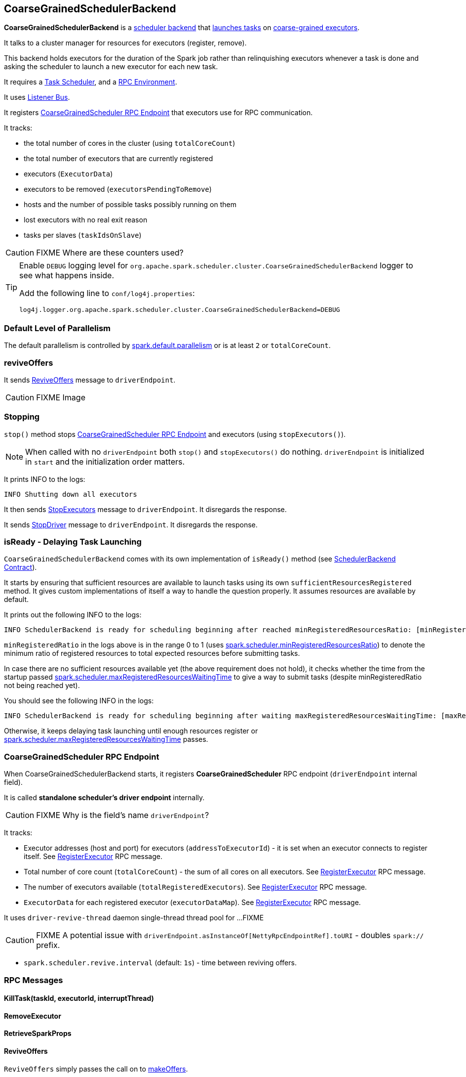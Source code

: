 == CoarseGrainedSchedulerBackend

*CoarseGrainedSchedulerBackend* is a link:spark-scheduler-backends.adoc[scheduler backend] that <<launching-tasks, launches tasks>> on link:spark-executor-backends-coarse-grained.adoc[coarse-grained executors].

It talks to a cluster manager for resources for executors (register, remove).

This backend holds executors for the duration of the Spark job rather than relinquishing executors whenever a task is done and asking the scheduler to launch a new executor for each new task.

It requires a link:spark-taskscheduler.adoc[Task Scheduler], and a link:spark-rpc.adoc[RPC Environment].

It uses link:spark-scheduler-listeners.adoc[Listener Bus].

It registers <<CoarseGrainedScheduler, CoarseGrainedScheduler RPC Endpoint>> that executors use for RPC communication.

It tracks:

* the total number of cores in the cluster (using `totalCoreCount`)
* the total number of executors that are currently registered
* executors (`ExecutorData`)
* executors to be removed (`executorsPendingToRemove`)
* hosts and the number of possible tasks possibly running on them
* lost executors with no real exit reason
* tasks per slaves (`taskIdsOnSlave`)

CAUTION: FIXME Where are these counters used?

[TIP]
====
Enable `DEBUG` logging level for `org.apache.spark.scheduler.cluster.CoarseGrainedSchedulerBackend` logger to see what happens inside.

Add the following line to `conf/log4j.properties`:

```
log4j.logger.org.apache.spark.scheduler.cluster.CoarseGrainedSchedulerBackend=DEBUG
```
====

=== [[defaultParallelism]] Default Level of Parallelism

The default parallelism is controlled by <<settings, spark.default.parallelism>> or is at least `2` or `totalCoreCount`.

=== [[reviveOffers]] reviveOffers

It sends <<ReviveOffers, ReviveOffers>> message to `driverEndpoint`.

CAUTION: FIXME Image

=== Stopping

`stop()` method stops <<CoarseGrainedScheduler, CoarseGrainedScheduler RPC Endpoint>> and executors (using `stopExecutors()`).

NOTE: When called with no `driverEndpoint` both `stop()` and `stopExecutors()` do nothing. `driverEndpoint` is initialized in `start` and the initialization order matters.

It prints INFO to the logs:

```
INFO Shutting down all executors
```

It then sends <<StopExecutors, StopExecutors>> message to `driverEndpoint`. It disregards the response.

It sends <<StopDriver, StopDriver>> message to `driverEndpoint`. It disregards the response.

=== [[isReady]] isReady - Delaying Task Launching

`CoarseGrainedSchedulerBackend` comes with its own implementation of `isReady()` method (see link:spark-scheduler-backends.adoc#contract[SchedulerBackend Contract]).

It starts by ensuring that sufficient resources are available to launch tasks using its own `sufficientResourcesRegistered` method. It gives custom implementations of itself a way to handle the question properly. It assumes resources are available by default.

It prints out the following INFO to the logs:

```
INFO SchedulerBackend is ready for scheduling beginning after reached minRegisteredResourcesRatio: [minRegisteredRatio]
```

`minRegisteredRatio` in the logs above is in the range 0 to 1 (uses <<settings, spark.scheduler.minRegisteredResourcesRatio>>) to denote the minimum ratio of registered resources to total expected resources before submitting tasks.

In case there are no sufficient resources available yet (the above requirement does not hold), it checks whether the time from the startup passed <<settings, spark.scheduler.maxRegisteredResourcesWaitingTime>> to give a way to submit tasks (despite minRegisteredRatio not being reached yet).

You should see the following INFO in the logs:

[options="wrap"]
----
INFO SchedulerBackend is ready for scheduling beginning after waiting maxRegisteredResourcesWaitingTime: [maxRegisteredWaitingTimeMs](ms)
----

Otherwise, it keeps delaying task launching until enough resources register or <<settings, spark.scheduler.maxRegisteredResourcesWaitingTime>> passes.

=== [[CoarseGrainedScheduler]] CoarseGrainedScheduler RPC Endpoint

When CoarseGrainedSchedulerBackend starts, it registers *CoarseGrainedScheduler* RPC endpoint (`driverEndpoint` internal field).

It is called *standalone scheduler's driver endpoint* internally.

CAUTION: FIXME Why is the field's name `driverEndpoint`?

It tracks:

* Executor addresses (host and port) for executors (`addressToExecutorId`) - it is set when an executor connects to register itself. See <<RegisterExecutor, RegisterExecutor>> RPC message.
* Total number of core count (`totalCoreCount`) - the sum of all cores on all executors. See <<RegisterExecutor, RegisterExecutor>> RPC message.
* The number of executors available (`totalRegisteredExecutors`). See <<RegisterExecutor, RegisterExecutor>> RPC message.
* `ExecutorData` for each registered executor (`executorDataMap`). See <<RegisterExecutor, RegisterExecutor>> RPC message.

It uses `driver-revive-thread` daemon single-thread thread pool for ...FIXME

CAUTION: FIXME A potential issue with `driverEndpoint.asInstanceOf[NettyRpcEndpointRef].toURI` - doubles `spark://` prefix.

* `spark.scheduler.revive.interval` (default: `1s`) - time between reviving offers.

=== [[messages]] RPC Messages

====  KillTask(taskId, executorId, interruptThread)

==== RemoveExecutor

==== RetrieveSparkProps

==== [[ReviveOffers]] ReviveOffers

`ReviveOffers` simply passes the call on to <<makeOffers, makeOffers>>.

CAUTION: FIXME When is an executor alive? What other states can an executor be in?

==== StatusUpdate(executorId, taskId, state, data)

==== [[StopDriver]] StopDriver

`StopDriver` message stops the RPC endpoint.

==== StopExecutors

`StopExecutors` message is receive-reply and blocking. When received, the following INFO message appears in the logs:

```
INFO Asking each executor to shut down
```

It then sends a link:spark-executor-backends-coarse-grained.adoc#StopExecutor[StopExecutor] message to every registered executor (from `executorDataMap`).

==== [[RegisterExecutor]] RegisterExecutor

[source, scala]
----
RegisterExecutor(executorId, executorRef, cores, logUrls)
----

`RegisterExecutor` is sent by link:spark-executor-backends-coarse-grained.adoc[CoarseGrainedExecutorBackend] to register itself.

.Executor registration (RegisterExecutor RPC message flow)
image::images/CoarseGrainedSchedulerBackend-RegisterExecutor-event.png[align="center"]

Only one executor can register as `executorId`.

```
INFO Registered executor [executorRef] ([executorAddress]) with ID [executorId]
```

It does internal bookkeeping like updating `addressToExecutorId`, `totalCoreCount`, and `totalRegisteredExecutors`, `executorDataMap`.

When `numPendingExecutors` is more than `0`, the following is printed out to the logs:

```
DEBUG Decremented number of pending executors ([numPendingExecutors] left)
```

It replies with `RegisteredExecutor(executorAddress.host)` (consult link:spark-executor-backends.adoc#messages[RPC Messages] of CoarseGrainedExecutorBackend).

It then announces the new executor by posting link:spark-scheduler-listeners.adoc#SparkListenerExecutorAdded[SparkListenerExecutorAdded] on link:spark-scheduler-listeners.adoc#listener-bus[Listener Bus].

Ultimately, <<makeOffers, makeOffers>> is called.

=== [[DriverEndpoint]] DriverEndpoint

`DriverEndpoint` is a `ThreadSafeRpcEndpoint`.

==== [[makeOffers]] makeOffers

`makeOffers` uses active executors (using `executorDataMap` internal map) and creates a collection of `WorkerOffer` objects (one for an executor with its `id` and executor's host and free cores).

It then calls link:spark-taskschedulerimpl.adoc#resourceOffers[TaskSchedulerImpl.resourceOffers] to create a collection of `TaskDescription` collections that it in turn uses to call <<launchTasks, launchTasks>>.

=== [[launchTasks]][[launching-tasks]] Launching Tasks (launchTasks method)

[source, scala]
----
launchTasks(tasks: Seq[Seq[TaskDescription]])
----

`launchTasks` iterates over `TaskDescription` objects in the `tasks` input collection.

NOTE: `launchTasks` gets called when making offers (using `makeOffers` method).

CAUTION: FIXME Why is there `Seq[Seq[TaskDescription]]`?

It serializes a `TaskDescription` (using the global link:spark-sparkenv.adoc#closureSerializer[closure Serializer]) to a serialized task and the size is checked to fit <<spark.rpc.message.maxSize, spark.rpc.message.maxSize>> max message size for messages.

If the serialized task's size is over the maximum message size, the task's link:spark-tasksetmanager.adoc[TaskSetManager] is called to link:spark-tasksetmanager.adoc#aborting-taskset[abort].

CAUTION: FIXME At that point, tasks have their executor assigned. When and how did that happen?

From the internal `executorDataMap`, the `ExecutorData` for the executor id is obtained. `ExecutorData` keeps track of the number of free cores of the executor and it is decremented by `CPUS_PER_TASK` (i.e. link:spark-taskschedulerimpl.adoc#spark.task.cpus[spark.task.cpus]).

You should see the following INFO in the logs:

```
INFO DriverEndpoint: Launching task [taskId] on executor id: [executorId] hostname: [executorHost].
```

Using `ExecutorData` it gets the executor's RPC endpoint to send link:spark-executor-backends-coarse-grained.adoc#LaunchTask[LaunchTask] message to. The serialized task is wrapped in a `SerializableBuffer` object.

=== [[settings]] Settings

[[spark.rpc.message.maxSize]]
* `spark.rpc.message.maxSize` (default: `128` and not greater than `2047m` - `200k` for the largest frame size for RPM messages (serialized tasks or task results) in MB.

* `spark.default.parallelism` (default: maximum of `totalCoreCount` and 2) - link:spark-scheduler-backends.adoc#defaultParallelism[default parallelism] for the scheduler backend.
* `spark.scheduler.minRegisteredResourcesRatio` (default: `0`) - a double value between 0 and 1 (including) that controls the minimum ratio of (registered resources / total expected resources) before submitting tasks. See <<isReady, isReady>>.
* `spark.scheduler.maxRegisteredResourcesWaitingTime` (default: `30s`) - the time to wait for sufficient resources available. See <<isReady, isReady>>.
